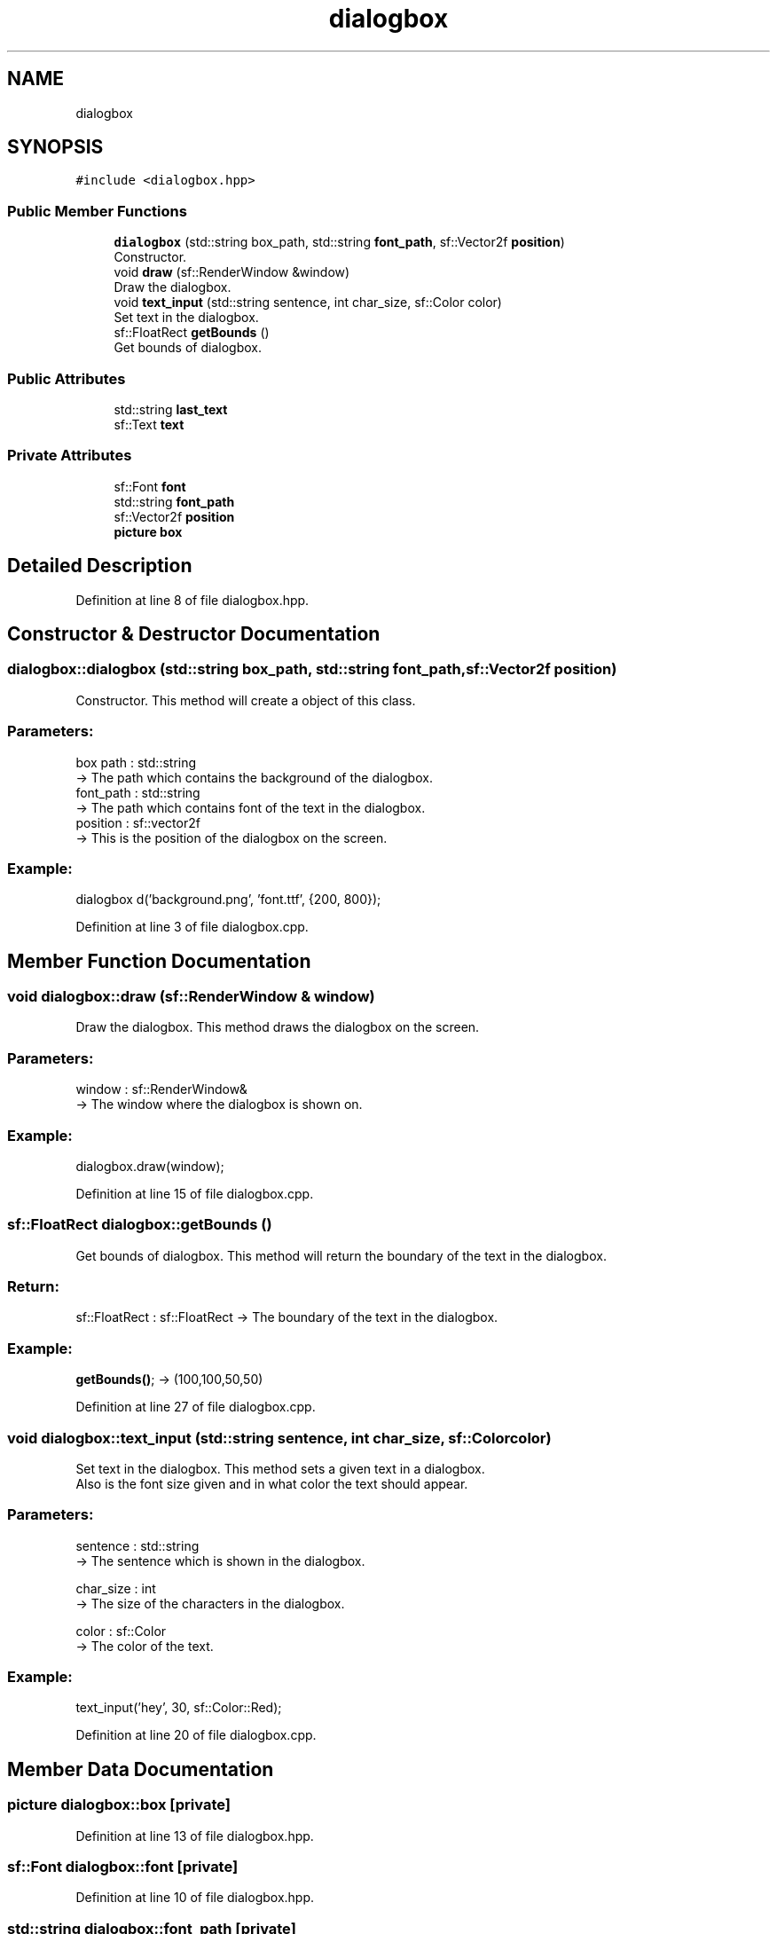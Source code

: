 .TH "dialogbox" 3 "Fri Feb 3 2017" "Version Version: alpha v1.5" "Git Gud: The adventures of the hungover" \" -*- nroff -*-
.ad l
.nh
.SH NAME
dialogbox
.SH SYNOPSIS
.br
.PP
.PP
\fC#include <dialogbox\&.hpp>\fP
.SS "Public Member Functions"

.in +1c
.ti -1c
.RI "\fBdialogbox\fP (std::string box_path, std::string \fBfont_path\fP, sf::Vector2f \fBposition\fP)"
.br
.RI "Constructor\&. "
.ti -1c
.RI "void \fBdraw\fP (sf::RenderWindow &window)"
.br
.RI "Draw the dialogbox\&. "
.ti -1c
.RI "void \fBtext_input\fP (std::string sentence, int char_size, sf::Color color)"
.br
.RI "Set text in the dialogbox\&. "
.ti -1c
.RI "sf::FloatRect \fBgetBounds\fP ()"
.br
.RI "Get bounds of dialogbox\&. "
.in -1c
.SS "Public Attributes"

.in +1c
.ti -1c
.RI "std::string \fBlast_text\fP"
.br
.ti -1c
.RI "sf::Text \fBtext\fP"
.br
.in -1c
.SS "Private Attributes"

.in +1c
.ti -1c
.RI "sf::Font \fBfont\fP"
.br
.ti -1c
.RI "std::string \fBfont_path\fP"
.br
.ti -1c
.RI "sf::Vector2f \fBposition\fP"
.br
.ti -1c
.RI "\fBpicture\fP \fBbox\fP"
.br
.in -1c
.SH "Detailed Description"
.PP 
Definition at line 8 of file dialogbox\&.hpp\&.
.SH "Constructor & Destructor Documentation"
.PP 
.SS "dialogbox::dialogbox (std::string box_path, std::string font_path, sf::Vector2f position)"

.PP
Constructor\&. This method will create a object of this class\&.
.PP
.SS "Parameters: "
.PP
box path : std::string 
.br
-> The path which contains the background of the dialogbox\&. 
.br
 font_path : std::string 
.br
-> The path which contains font of the text in the dialogbox\&. 
.br
 position : sf::vector2f 
.br
-> This is the position of the dialogbox on the screen\&. 
.br
 
.SS "Example: "
.PP
dialogbox d('background\&.png', 'font\&.ttf', {200, 800}); 
.PP
Definition at line 3 of file dialogbox\&.cpp\&.
.SH "Member Function Documentation"
.PP 
.SS "void dialogbox::draw (sf::RenderWindow & window)"

.PP
Draw the dialogbox\&. This method draws the dialogbox on the screen\&.
.PP
.SS "Parameters: "
.PP
window : sf::RenderWindow& 
.br
-> The window where the dialogbox is shown on\&. 
.br
.PP
.SS "Example: "
.PP
dialogbox\&.draw(window); 
.PP
Definition at line 15 of file dialogbox\&.cpp\&.
.SS "sf::FloatRect dialogbox::getBounds ()"

.PP
Get bounds of dialogbox\&. This method will return the boundary of the text in the dialogbox\&.
.PP
.SS "Return: "
.PP
sf::FloatRect : sf::FloatRect -> The boundary of the text in the dialogbox\&.
.PP
.SS "Example: "
.PP
\fBgetBounds()\fP; -> (100,100,50,50) 
.PP
Definition at line 27 of file dialogbox\&.cpp\&.
.SS "void dialogbox::text_input (std::string sentence, int char_size, sf::Color color)"

.PP
Set text in the dialogbox\&. This method sets a given text in a dialogbox\&. 
.br
Also is the font size given and in what color the text should appear\&. 
.br
.PP
.SS "Parameters: "
.PP
sentence : std::string 
.br
-> The sentence which is shown in the dialogbox\&.
.PP
char_size : int 
.br
-> The size of the characters in the dialogbox\&.
.PP
color : sf::Color 
.br
-> The color of the text\&.
.PP
.SS "Example: "
.PP
text_input('hey', 30, sf::Color::Red); 
.PP
Definition at line 20 of file dialogbox\&.cpp\&.
.SH "Member Data Documentation"
.PP 
.SS "\fBpicture\fP dialogbox::box\fC [private]\fP"

.PP
Definition at line 13 of file dialogbox\&.hpp\&.
.SS "sf::Font dialogbox::font\fC [private]\fP"

.PP
Definition at line 10 of file dialogbox\&.hpp\&.
.SS "std::string dialogbox::font_path\fC [private]\fP"

.PP
Definition at line 11 of file dialogbox\&.hpp\&.
.SS "std::string dialogbox::last_text"

.PP
Definition at line 16 of file dialogbox\&.hpp\&.
.SS "sf::Vector2f dialogbox::position\fC [private]\fP"

.PP
Definition at line 12 of file dialogbox\&.hpp\&.
.SS "sf::Text dialogbox::text"

.PP
Definition at line 17 of file dialogbox\&.hpp\&.

.SH "Author"
.PP 
Generated automatically by Doxygen for Git Gud: The adventures of the hungover from the source code\&.
